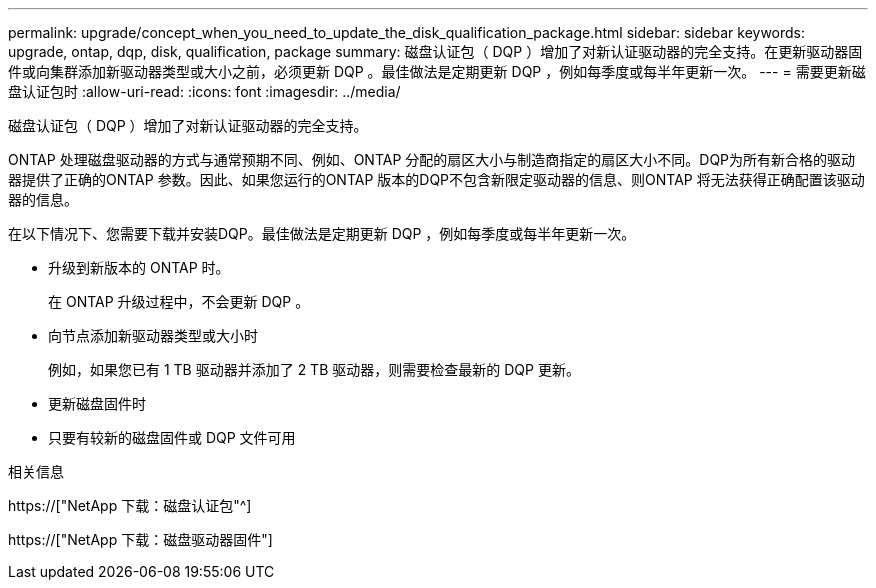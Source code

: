 ---
permalink: upgrade/concept_when_you_need_to_update_the_disk_qualification_package.html 
sidebar: sidebar 
keywords: upgrade, ontap, dqp, disk, qualification, package 
summary: 磁盘认证包（ DQP ）增加了对新认证驱动器的完全支持。在更新驱动器固件或向集群添加新驱动器类型或大小之前，必须更新 DQP 。最佳做法是定期更新 DQP ，例如每季度或每半年更新一次。 
---
= 需要更新磁盘认证包时
:allow-uri-read: 
:icons: font
:imagesdir: ../media/


[role="lead"]
磁盘认证包（ DQP ）增加了对新认证驱动器的完全支持。

ONTAP 处理磁盘驱动器的方式与通常预期不同、例如、ONTAP 分配的扇区大小与制造商指定的扇区大小不同。DQP为所有新合格的驱动器提供了正确的ONTAP 参数。因此、如果您运行的ONTAP 版本的DQP不包含新限定驱动器的信息、则ONTAP 将无法获得正确配置该驱动器的信息。

在以下情况下、您需要下载并安装DQP。最佳做法是定期更新 DQP ，例如每季度或每半年更新一次。

* 升级到新版本的 ONTAP 时。
+
在 ONTAP 升级过程中，不会更新 DQP 。

* 向节点添加新驱动器类型或大小时
+
例如，如果您已有 1 TB 驱动器并添加了 2 TB 驱动器，则需要检查最新的 DQP 更新。

* 更新磁盘固件时
* 只要有较新的磁盘固件或 DQP 文件可用


.相关信息
https://["NetApp 下载：磁盘认证包"^]

https://["NetApp 下载：磁盘驱动器固件"]
